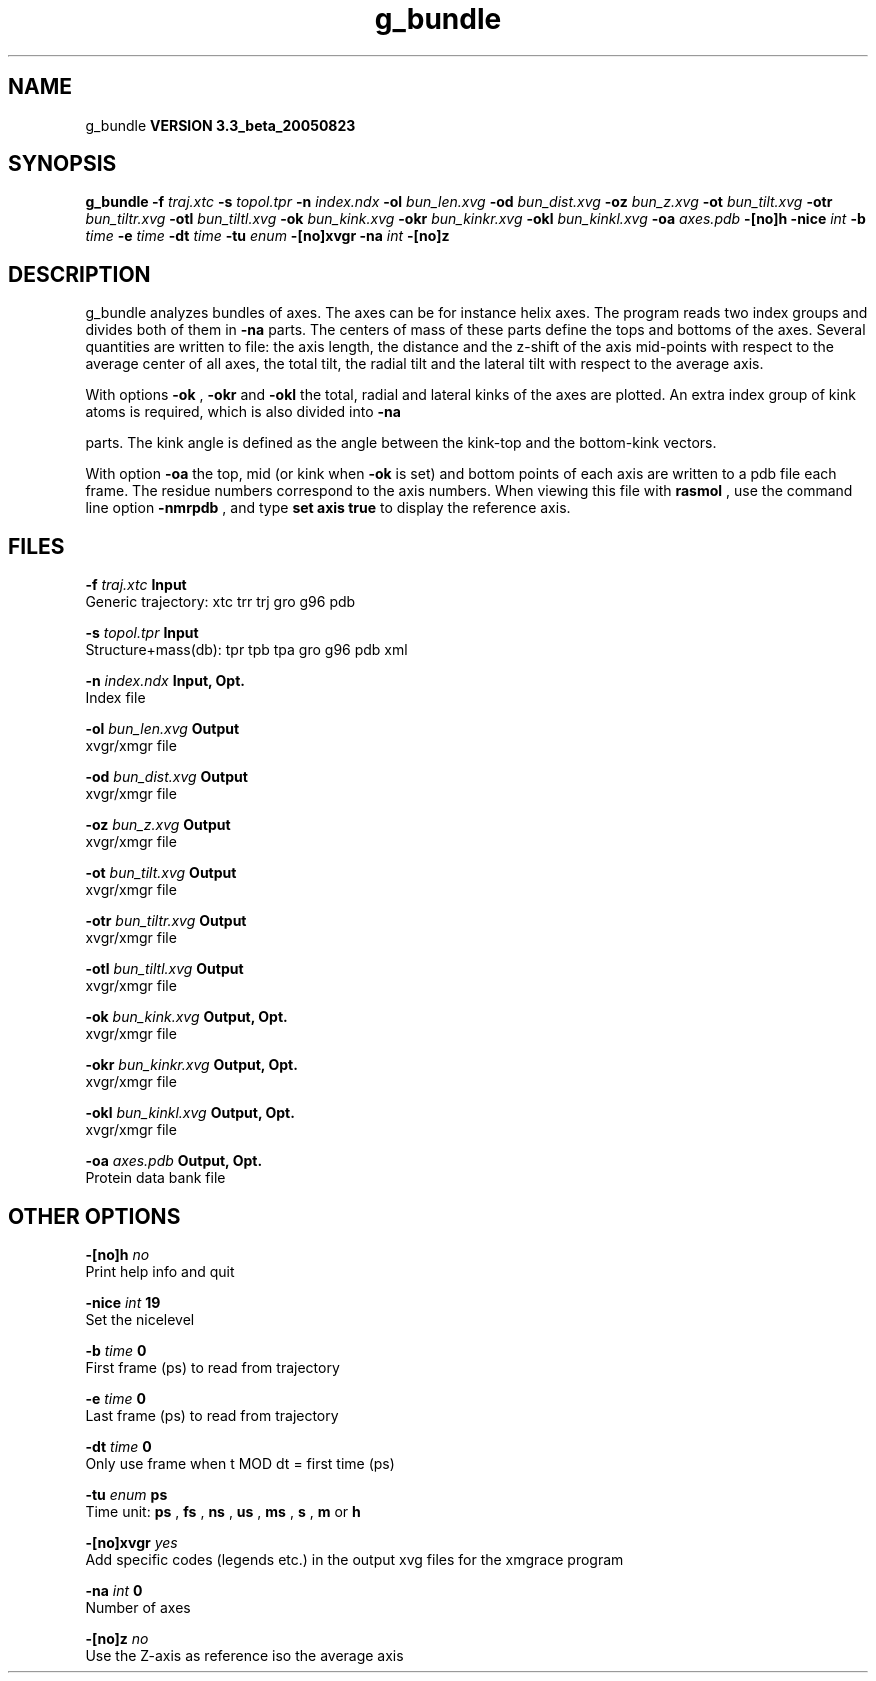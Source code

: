 .TH g_bundle 1 "Mon 29 Aug 2005"
.SH NAME
g_bundle
.B VERSION 3.3_beta_20050823
.SH SYNOPSIS
\f3g_bundle\fP
.BI "-f" " traj.xtc "
.BI "-s" " topol.tpr "
.BI "-n" " index.ndx "
.BI "-ol" " bun_len.xvg "
.BI "-od" " bun_dist.xvg "
.BI "-oz" " bun_z.xvg "
.BI "-ot" " bun_tilt.xvg "
.BI "-otr" " bun_tiltr.xvg "
.BI "-otl" " bun_tiltl.xvg "
.BI "-ok" " bun_kink.xvg "
.BI "-okr" " bun_kinkr.xvg "
.BI "-okl" " bun_kinkl.xvg "
.BI "-oa" " axes.pdb "
.BI "-[no]h" ""
.BI "-nice" " int "
.BI "-b" " time "
.BI "-e" " time "
.BI "-dt" " time "
.BI "-tu" " enum "
.BI "-[no]xvgr" ""
.BI "-na" " int "
.BI "-[no]z" ""
.SH DESCRIPTION
g_bundle analyzes bundles of axes. The axes can be for instance
helix axes. The program reads two index groups and divides both
of them in 
.B -na
parts. The centers of mass of these parts
define the tops and bottoms of the axes.
Several quantities are written to file:
the axis length, the distance and the z-shift of the axis mid-points
with respect to the average center of all axes, the total tilt,
the radial tilt and the lateral tilt with respect to the average axis.



With options 
.B -ok
, 
.B -okr
and 
.B -okl
the total,
radial and lateral kinks of the axes are plotted. An extra index
group of kink atoms is required, which is also divided into 
.B -na

parts. The kink angle is defined as the angle between the kink-top and
the bottom-kink vectors.



With option 
.B -oa
the top, mid (or kink when 
.B -ok
is set)
and bottom points of each axis
are written to a pdb file each frame. The residue numbers correspond
to the axis numbers. When viewing this file with 
.B rasmol
, use the
command line option 
.B -nmrpdb
, and type 
.B set axis true
to
display the reference axis.
.SH FILES
.BI "-f" " traj.xtc" 
.B Input
 Generic trajectory: xtc trr trj gro g96 pdb 

.BI "-s" " topol.tpr" 
.B Input
 Structure+mass(db): tpr tpb tpa gro g96 pdb xml 

.BI "-n" " index.ndx" 
.B Input, Opt.
 Index file 

.BI "-ol" " bun_len.xvg" 
.B Output
 xvgr/xmgr file 

.BI "-od" " bun_dist.xvg" 
.B Output
 xvgr/xmgr file 

.BI "-oz" " bun_z.xvg" 
.B Output
 xvgr/xmgr file 

.BI "-ot" " bun_tilt.xvg" 
.B Output
 xvgr/xmgr file 

.BI "-otr" " bun_tiltr.xvg" 
.B Output
 xvgr/xmgr file 

.BI "-otl" " bun_tiltl.xvg" 
.B Output
 xvgr/xmgr file 

.BI "-ok" " bun_kink.xvg" 
.B Output, Opt.
 xvgr/xmgr file 

.BI "-okr" " bun_kinkr.xvg" 
.B Output, Opt.
 xvgr/xmgr file 

.BI "-okl" " bun_kinkl.xvg" 
.B Output, Opt.
 xvgr/xmgr file 

.BI "-oa" " axes.pdb" 
.B Output, Opt.
 Protein data bank file 

.SH OTHER OPTIONS
.BI "-[no]h"  "    no"
 Print help info and quit

.BI "-nice"  " int" " 19" 
 Set the nicelevel

.BI "-b"  " time" "      0" 
 First frame (ps) to read from trajectory

.BI "-e"  " time" "      0" 
 Last frame (ps) to read from trajectory

.BI "-dt"  " time" "      0" 
 Only use frame when t MOD dt = first time (ps)

.BI "-tu"  " enum" " ps" 
 Time unit: 
.B ps
, 
.B fs
, 
.B ns
, 
.B us
, 
.B ms
, 
.B s
, 
.B m
or 
.B h


.BI "-[no]xvgr"  "   yes"
 Add specific codes (legends etc.) in the output xvg files for the xmgrace program

.BI "-na"  " int" " 0" 
 Number of axes

.BI "-[no]z"  "    no"
 Use the Z-axis as reference iso the average axis


